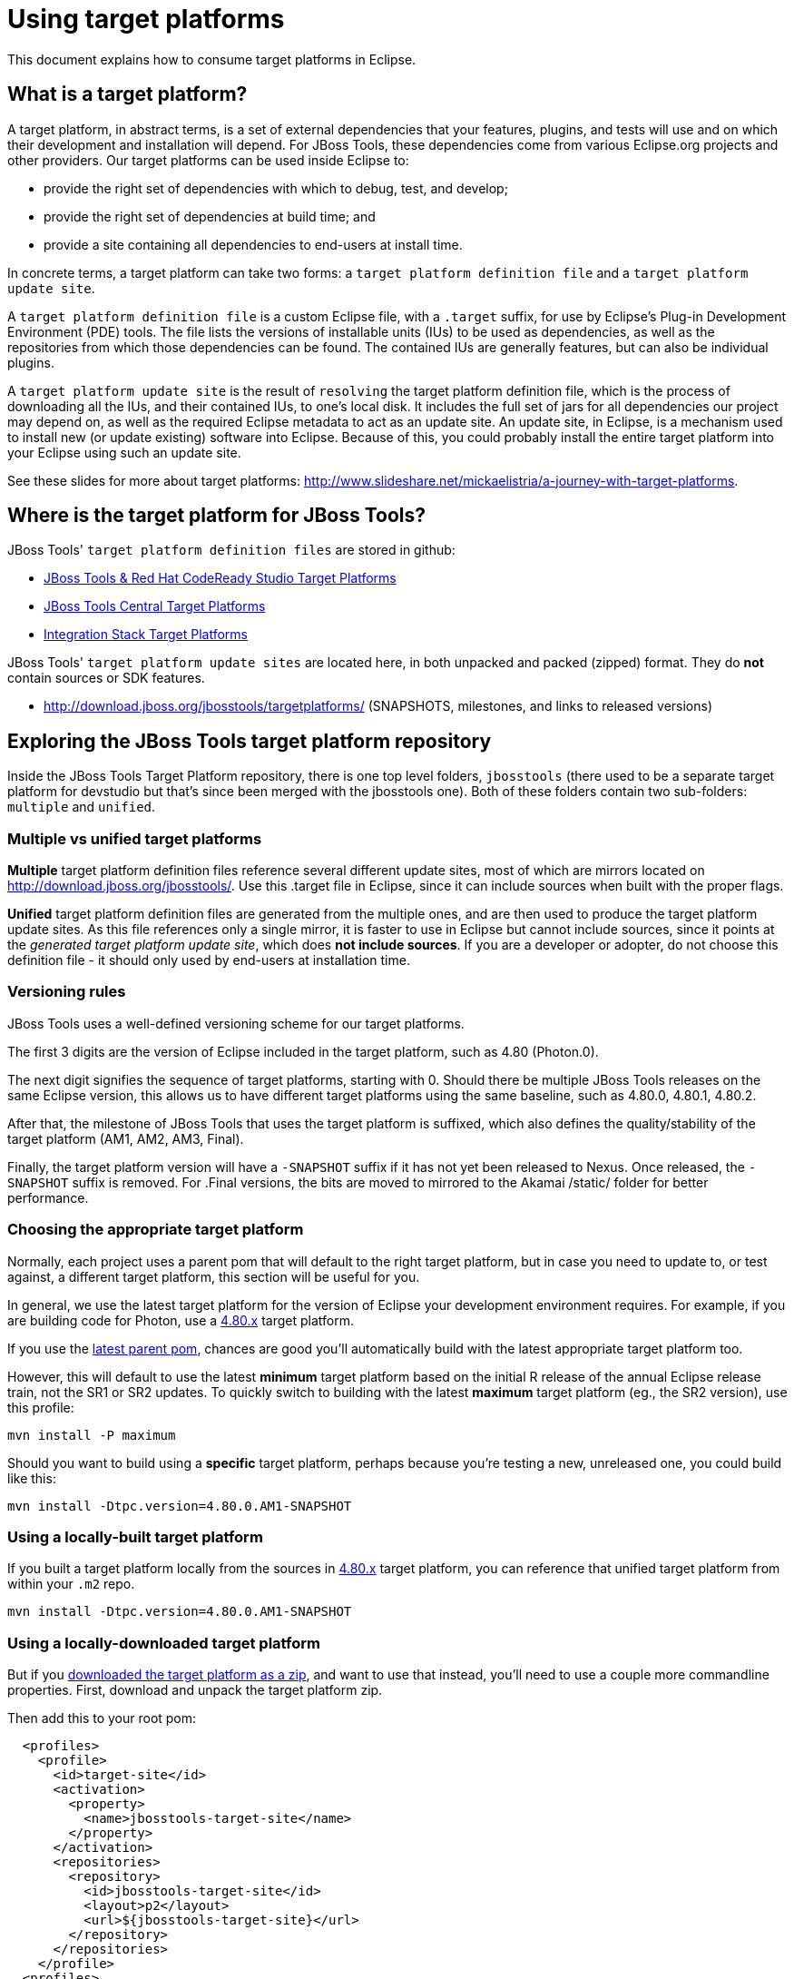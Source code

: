= Using target platforms

This document explains how to consume target platforms in Eclipse.

== What is a target platform?

A target platform, in abstract terms, is a set of external dependencies that your features, plugins, and tests will use and on which their development and installation will depend. For JBoss Tools, these dependencies come from various Eclipse.org projects and other providers. Our target platforms can be used inside Eclipse to:

* provide the right set of dependencies with which to debug, test, and develop;
* provide the right set of dependencies at build time; and
* provide a site containing all dependencies to end-users at install time.

In concrete terms, a target platform can take two forms: a `target platform definition file` and a `target platform update site`.

A `target platform definition file` is a custom Eclipse file, with a `.target` suffix, for use by Eclipse's Plug-in Development Environment (PDE) tools. The file lists  the versions of installable units (IUs) to be used as dependencies, as well as the repositories from which those dependencies can be found. The contained IUs are generally features, but can also be individual plugins.

A `target platform update site` is the result of `resolving` the target platform definition file, which is the process of downloading all the IUs, and their contained IUs, to one's local disk. It includes the full set of jars for all dependencies our project may depend on, as well as the required Eclipse metadata to act as an update site. An update site, in Eclipse, is a mechanism used to install new (or update existing) software into Eclipse. Because of this, you could probably install the entire target platform into your Eclipse using such an update site.

See these slides for more about target platforms: http://www.slideshare.net/mickaelistria/a-journey-with-target-platforms.

== Where is the target platform for JBoss Tools?

JBoss Tools' `target platform definition files` are stored in github:

* https://github.com/jbosstools/jbosstools-target-platforms[JBoss Tools & Red Hat CodeReady Studio Target Platforms]
* https://github.com/jbosstools/jbosstools-discovery[JBoss Tools Central Target Platforms]
* https://github.com/jbosstools/jbosstools-integration-stack[Integration Stack Target Platforms]

JBoss Tools' `target platform update sites` are located here, in both unpacked and packed (zipped) format. They do *not* contain sources or SDK features.

* http://download.jboss.org/jbosstools/targetplatforms/ (SNAPSHOTS, milestones, and links to released versions)

== Exploring the JBoss Tools target platform repository

Inside the JBoss Tools Target Platform repository, there is one top level folders, `jbosstools` (there used to be a separate target platform for devstudio but that's since been merged with the jbosstools one).  Both of these folders contain two sub-folders: `multiple` and `unified`.

=== Multiple vs unified target platforms

**Multiple** target platform definition files reference several different update sites, most of which are mirrors located on http://download.jboss.org/jbosstools/. Use this .target file in Eclipse, since it can include sources when built with the proper flags.

**Unified** target platform definition files are generated from the multiple ones, and are then used to produce the target platform update sites. As this file references only a single mirror, it is faster to use in Eclipse but cannot include sources, since it points at the _generated target platform update site_, which does **not include sources**. If you are a developer or adopter, do not choose this definition file - it should only used by end-users at installation time.

=== Versioning rules

JBoss Tools uses a well-defined versioning scheme for our target platforms.

The first 3 digits are the version of Eclipse included in the target platform, such as 4.80 (Photon.0).

The next digit signifies the sequence of target platforms, starting with 0. Should there be multiple JBoss Tools releases on the same Eclipse version, this allows us to have different target platforms using the same baseline, such as 4.80.0, 4.80.1, 4.80.2.

After that, the milestone of JBoss Tools that uses the target platform is suffixed, which also defines the quality/stability of the target platform (AM1, AM2, AM3, Final).

Finally, the target platform version will have a `-SNAPSHOT` suffix if it has not yet been released to Nexus. Once released, the `-SNAPSHOT` suffix is removed. For .Final versions, the bits are moved to mirrored to the Akamai /static/ folder for better performance.

=== Choosing the appropriate target platform

Normally, each project uses a parent pom that will default to the right target platform, but in case you need to update to, or test against, a different target platform, this section will be useful for you.

In general, we use the latest target platform for the version of Eclipse your development environment requires. For example, if you are building code for Photon, use a https://github.com/jbosstools/jbosstools-target-platforms/tree/4.80.x[4.80.x] target platform.

If you use the https://github.com/jbosstools/jbosstools-build/blob/master/parent/pom.xml#L104-L115[latest parent pom], chances are good you'll automatically build with the latest appropriate target platform too.

However, this will default to use the latest *minimum* target platform based on the initial R release of the annual Eclipse release train, not the SR1 or SR2 updates. To quickly switch to building with the latest *maximum* target platform (eg., the SR2 version), use this profile:

```
mvn install -P maximum
```

Should you want to build using a *specific* target platform, perhaps because you're testing a new, unreleased one, you could build like this:

```
mvn install -Dtpc.version=4.80.0.AM1-SNAPSHOT
```

=== Using a locally-built target platform

If you built a target platform locally from the sources in https://github.com/jbosstools/jbosstools-target-platforms/tree/4.80.x[4.80.x] target platform, you can reference that unified target platform from within your `.m2` repo.

```
mvn install -Dtpc.version=4.80.0.AM1-SNAPSHOT
```

=== Using a locally-downloaded target platform

But if you http://download.jboss.org/jbosstools/targetplatforms/jbosstoolstarget/?C=M;O=D[downloaded the target platform as a zip], and want to use that instead, you'll need to use a couple more commandline properties. First, download and unpack the target platform zip.

Then add this to your root pom:

```
  <profiles>
    <profile>
      <id>target-site</id>
      <activation>
        <property>
          <name>jbosstools-target-site</name>
        </property>
      </activation>
      <repositories>
        <repository>
          <id>jbosstools-target-site</id>
          <layout>p2</layout>
          <url>${jbosstools-target-site}</url>
        </repository>
      </repositories>
    </profile>
  <profiles>
```

Now you can build using the target platform update site, rather than the target platform definition:

```
mvn clean install -Dno-target-platform \
  -Djbosstools-target-site=file:///path/to/where/you/unzipped/jbosstoolstarget/4.80.0.AM1-SNAPSHOT/jbosstoolstarget-4.80.0.AM1-SNAPSHOT.zip/
```

== How can I use a target platform in Eclipse?

There are several different options you can use when attempting to configure your Eclipse workspace with a target platform. Each method has its own advantages and disadvantages.

:frame: all
:grid: all
:halign: left
:valign: top

[cols="5a,8a,8a", options="header"]
|===
|Method
|Advantages/Disadvantages
|Steps

| ====== *Import target platform zip*
|

* Fast
* Requires very little setup
* Do not need to check out jbosstools-target-platforms
* Easily reused for an unlimited number of workspaces
* As of 4.80, both jbosstools & devstudio target platforms include sources and testing dependencies.
* With source bundles, so you can link:../../source/pde-source-lookup.adoc[trace into dependencies' sources]

|

* Browse to link:http://download.jboss.org/jbosstools/targetplatforms/jbosstoolstarget/[jbosstoolstarget] or link:http://devstudio.redhat.com/targetplatforms/devstudiotarget/[devstudiotarget]
* Select the folder for the version you want such as `4.80.0.Final`
* Select the zip file and save it to disk
* Unzip it to a location you desire
* Inside Eclipse, browse to `Window -> Preferences -> Target Platform` and click _Add..._
* Click _Next>_
* On the locations tab, click _Add..._
* Select _Directory_ and click _Next>_
* _Browse_ to your unzipped target platform folder
* Click _Finish_, and _Finish_ again.
* Check your new target platform and watch it load very quickly

| ====== *Import .target file*
|
* By far the easiest method.
* With source bundles, so you can link:../../source/pde-source-lookup.adoc[trace into dependencies' sources]

But...

* May take in excess of an hour each time, usually +
blocking the workspace. (see link:https://bugs.eclipse.org/bugs/show_bug.cgi?id=507397[EBZ 507397] for +
potential improvement)
* Must be done once per workspace (see link:https://bugs.eclipse.org/bugs/show_bug.cgi?id=282352[EBZ 282352] )
* If your workspace gets corrupted often, this will be time consuming
* Eclipse will cache bundles in +
`${workspace}/.metadata/.plugins/ +
org.eclipse.pde.core/.bundle_pool` +
(see link:https://bugs.eclipse.org/bugs/show_bug.cgi?id=282352[EBZ 282352] )
|
* Check out the target platform branch matching the version of Eclipse you need. For a target platform containing Eclipse 4.8.0 (Photon.0), check out the https://github.com/jbosstools/jbosstools-target-platforms/tree/4.80.x[4.80.x] branch.

```bash
git clone https://github.com/jbosstools/jbosstools-target-platforms.git
cd jbosstools-target-platforms
git checkout 4.80.x
```

* Next, import the `jbosstools/multiple` project into Eclipse. This project must be imported as a maven project. To import this project, select `File -> Import -> Existing Maven Project` and browse to the jbosstools/multiple project location.

* When done, go to `Window -> Preference -> Plug-in Development -> Target Platforms`, select the recent _multiple.target_ entry which should be visible in the preference page, and click _Apply_ (or _Reload_ in case of updates only).

[NOTE]
====
_Rather than importing, you can simply open a `.target` file with the Target Definition editor._

_In the top-right corner, click the `Export` button and select a destination directory._

_If you selected a `.target` file with source references, such as `jbosstools-multiple.target`, you will also resolve sources - convenient for development work._
====

* **Beware**, in both cases this is a long operation that can take up to an hour, depending on your internet connection, during which time Eclipse can't be used for anything else.

| ====== *Build target platform*
|
* Fast
* Flexible
* Can include sources
* Easily reused for an unlimited number of workspaces
* With source bundles, so you can link:../../source/pde-source-lookup.adoc[trace into dependencies' sources]

But...

* More complicated
|
* Check out the target platform branch matching the version of Eclipse you need. For a target platform containing Eclipse 4.8.0, check out the https://github.com/jbosstools/jbosstools-target-platforms/tree/4.80.x[4.80.x] branch.

```bash
git clone https://github.com/jbosstools/jbosstools-target-platforms.git
cd jbosstools-target-platforms
git checkout 4.80.x
```

* If you require source bundles, you should type:

```bash
mvn install -f jbosstools/multiple/pom.xml -Pmultiple2repo
```

* If you do NOT require source bundles, you should type:

```bash
mvn clean install -f jbosstools/multiple/pom.xml -Pmultiple2repo -Dmirror-target-to-repo.includeSources=false
```

* Both of the above builds are long-running, and may take upwards of an hour.

Next:

* Inside Eclipse, browse to `Window -> Preferences -> Target Platform` and click _Add..._
* Click _Next>_
* On the locations tab, click _Add..._
* Select _Directory_ and click _Next>_
* _Browse_ to `jbosstools-target-platforms/jbosstools/multiple/target/jbosstools-multiple.target.repo/plugins
* Click _Finish_, and _Finish_ again.
* Check your new target platform and watch it load very quickly
|===


== How can I install the contents of a target platform into Eclipse?

Up until this point, we've only been referencing *using* a target platform in eclipse to resolve dependencies.
When simply using a target platform, it is not 'installed' into your eclipse, but rather all the units are
stored locally and then resolved and referenced for compilation and run-time resolution.

Under some circumstances, users may wish to actually install the target platform (or some subset of it) into their
running eclipse installation. This is very useful when testing local builds, for example.

With this in mind, if you have a local copy of the target platform unzipped on your disk, or if you wish to
simply install from our web urls, you can perform the following to install it into your actual eclipse application:

* Select `Window -> Install New Software`
* Click `Add...`
* Provide a name
* Browse to the location of your local target platform, or paste a target platform URL such as http://download.jboss.org/jbosstools/targetplatforms/jbosstoolstarget/4.80.0.Final/
* Uncheck `Group item by category`
* Click `Select All`
* Click `Next>` and continue until you can `Finish`
* Install all of the items.

If this is a task you intend to perform often, you will find it very useful to have a local target platform folder, rather than continuously download and install from a remote location.

After installing the target platform, you should restart your eclipse. You will find you have all dependencies locally installed and running,
rather than being used only for plug-in dependency resolution.


[[Sources]]
## How can I resolve target platform sources in Eclipse?

If the target platform site is available from `Window -> Preferences -> Install/Update -> Available Software Sites`, you can use the PDE Source Lookup plugin to automatically fetch missing source bundles and make them available for development.

See link:../../source/pde-source-lookup.adoc[Using the PDE Source Lookup plugin] for more how to install and use this plugin.

